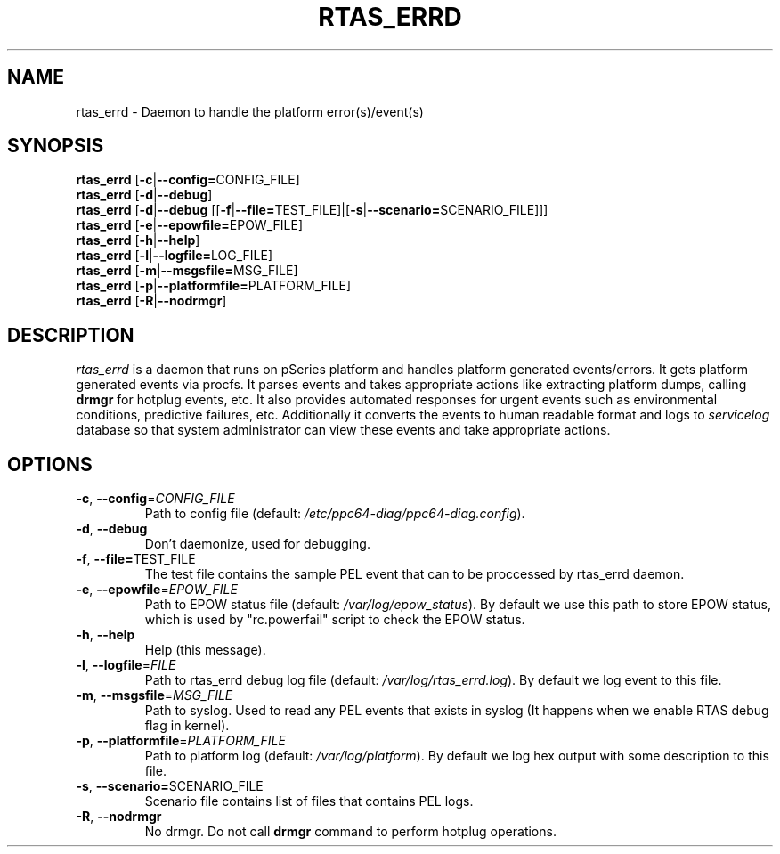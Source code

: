 .TH RTAS_ERRD 8 2020-05-09 Linux ppc64-diag
.SH NAME
rtas_errd \- Daemon to handle the platform error(s)/event(s)
.SH SYNOPSIS
.nf
\fBrtas_errd \fR[\fB\-c\fR|\fB\-\-config=\fRCONFIG_FILE]
\fBrtas_errd \fR[\fB\-d\fR|\fB\-\-debug\fR]
\fBrtas_errd \fR[\fB\-d\fR|\fB\-\-debug\fR [[\fB\-f\fR|\fB\-\-file=\fRTEST_FILE]|[\fB\-s\fR|\fB\-\-scenario=\fRSCENARIO_FILE]]]
\fBrtas_errd \fR[\fB\-e\fR|\fB\-\-epowfile=\fREPOW_FILE]
\fBrtas_errd \fR[\fB\-h\fR|\fB\-\-help\fR]
\fBrtas_errd \fR[\fB\-l\fR|\fB\-\-logfile=\fRLOG_FILE]
\fBrtas_errd \fR[\fB\-m\fR|\fB\-\-msgsfile=\fRMSG_FILE]
\fBrtas_errd \fR[\fB\-p\fR|\fB\-\-platformfile=\fRPLATFORM_FILE]
\fBrtas_errd \fR[\fB\-R\fR|\fB\-\-nodrmgr\fR]
.fi

.SH DESCRIPTION
.P
\fIrtas_errd\fR is a daemon that runs on pSeries platform and handles platform
generated events/errors. It gets platform generated events via procfs. It parses
events and takes appropriate actions like extracting platform dumps, calling
\fBdrmgr\fR for hotplug events, etc. It also provides automated responses for
urgent events such as environmental conditions, predictive failures, etc.
Additionally it converts the events to human readable format and logs to
\fIservicelog\fR database so that system administrator can view these events and
take appropriate actions.
.SH OPTIONS
.TP
\fB\-c\fR, \fB\-\-config\fR=\fI\,CONFIG_FILE\/\fR
Path to config file (default: \fI\,/etc/ppc64\-diag/ppc64\-diag.config\/\fP).
.TP
\fB\-d\fR, \fB\-\-debug\fR
Don't daemonize, used for debugging.
.TP
\fB\-f\fR, \fB\-\-file=\fRTEST_FILE
The test file contains the sample PEL event that can to be proccessed by
rtas_errd daemon.
.TP
\fB\-e\fR, \fB\-\-epowfile\fR=\fI\,EPOW_FILE\/\fR
Path to EPOW status file (default: \fI\,/var/log/epow_status\/\fP). By default
we use this path to store EPOW status, which is used by "rc.powerfail" script
to check the EPOW status.
.TP
\fB\-h\fR, \fB\-\-help\fR
Help (this message).
.TP
\fB\-l\fR, \fB\-\-logfile\fR=\fI\,FILE\/\fR
Path to rtas_errd debug log file (default: \fI\,/var/log/rtas_errd.log\/\fP).
By default we log event to this file.
.TP
\fB\-m\fR, \fB\-\-msgsfile\fR=\fI\,MSG_FILE\/\fR
Path to syslog. Used to read any PEL events that exists in syslog (It happens
when we enable RTAS debug flag in kernel).
.TP
\fB\-p\fR, \fB\-\-platformfile\fR=\fI\,PLATFORM_FILE\/\fR
Path to platform log (default: \fI\,/var/log/platform\/\fP). By default we log
hex output with some description to this file.
.TP
\fB\-s\fR, \fB\-\-scenario=\fRSCENARIO_FILE
Scenario file contains list of files that contains PEL logs.
.TP
\fB\-R\fR, \fB\-\-nodrmgr\fR
No drmgr. Do not call \fBdrmgr\fR command to perform hotplug operations.
